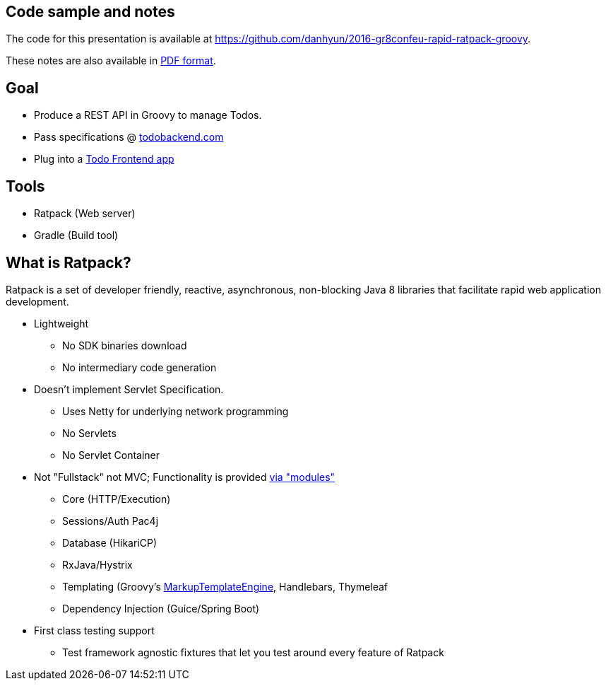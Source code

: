 == Code sample and notes

The code for this presentation is available at https://github.com/danhyun/2016-gr8confeu-rapid-ratpack-groovy.

These notes are also available in https://danhyun.github.io/2016-gr8confeu-rapid-ratpack-groovy/notes.pdf[PDF format].

== Goal

* Produce a REST API in Groovy to manage Todos.
* Pass specifications @ http://todobackend.com/specs/?https://todo-backend-ratpack-groovy.herokuapp.com/todo[todobackend.com]
* Plug into a http://todobackend.com/client/?https://todo-backend-ratpack-groovy.herokuapp.com/todo[Todo Frontend app]

== Tools

* Ratpack (Web server)
* Gradle (Build tool)

== What is Ratpack?

Ratpack is a set of developer friendly, reactive, asynchronous, non-blocking Java 8 libraries that facilitate rapid web application development.

* Lightweight
** No SDK binaries download
** No intermediary code generation

* Doesn't implement Servlet Specification.
** Uses Netty for underlying network programming
** No Servlets
** No Servlet Container

* Not "Fullstack" not MVC; Functionality is provided https://github.com/ratpack/ratpack[via "modules"]
** Core (HTTP/Execution)
** Sessions/Auth Pac4j
** Database (HikariCP)
** RxJava/Hystrix
** Templating (Groovy's http://groovy-lang.org/templating.html#_the_markuptemplateengine[MarkupTemplateEngine], Handlebars, Thymeleaf
** Dependency Injection (Guice/Spring Boot)

* First class testing support
** Test framework agnostic fixtures that let you test around every feature of Ratpack
